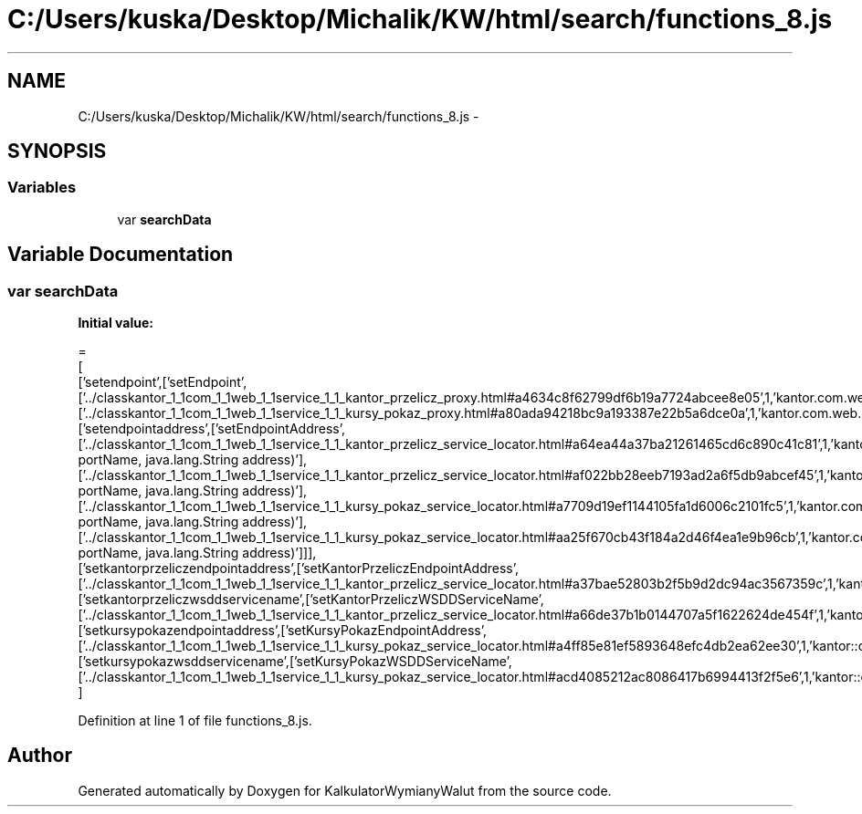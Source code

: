 .TH "C:/Users/kuska/Desktop/Michalik/KW/html/search/functions_8.js" 3 "Thu Jan 14 2016" "KalkulatorWymianyWalut" \" -*- nroff -*-
.ad l
.nh
.SH NAME
C:/Users/kuska/Desktop/Michalik/KW/html/search/functions_8.js \- 
.SH SYNOPSIS
.br
.PP
.SS "Variables"

.in +1c
.ti -1c
.RI "var \fBsearchData\fP"
.br
.in -1c
.SH "Variable Documentation"
.PP 
.SS "var searchData"
\fBInitial value:\fP
.PP
.nf
=
[
  ['setendpoint',['setEndpoint',['\&.\&./classkantor_1_1com_1_1web_1_1service_1_1_kantor_przelicz_proxy\&.html#a4634c8f62799df6b19a7724abcee8e05',1,'kantor\&.com\&.web\&.service\&.KantorPrzeliczProxy\&.setEndpoint()'],['\&.\&./classkantor_1_1com_1_1web_1_1service_1_1_kursy_pokaz_proxy\&.html#a80ada94218bc9a193387e22b5a6dce0a',1,'kantor\&.com\&.web\&.service\&.KursyPokazProxy\&.setEndpoint()']]],
  ['setendpointaddress',['setEndpointAddress',['\&.\&./classkantor_1_1com_1_1web_1_1service_1_1_kantor_przelicz_service_locator\&.html#a64ea44a37ba21261465cd6c890c41c81',1,'kantor\&.com\&.web\&.service\&.KantorPrzeliczServiceLocator\&.setEndpointAddress(java\&.lang\&.String portName, java\&.lang\&.String address)'],['\&.\&./classkantor_1_1com_1_1web_1_1service_1_1_kantor_przelicz_service_locator\&.html#af022bb28eeb7193ad2a6f5db9abcef45',1,'kantor\&.com\&.web\&.service\&.KantorPrzeliczServiceLocator\&.setEndpointAddress(javax\&.xml\&.namespace\&.QName portName, java\&.lang\&.String address)'],['\&.\&./classkantor_1_1com_1_1web_1_1service_1_1_kursy_pokaz_service_locator\&.html#a7709d19ef1144105fa1d6006c2101fc5',1,'kantor\&.com\&.web\&.service\&.KursyPokazServiceLocator\&.setEndpointAddress(java\&.lang\&.String portName, java\&.lang\&.String address)'],['\&.\&./classkantor_1_1com_1_1web_1_1service_1_1_kursy_pokaz_service_locator\&.html#aa25f670cb43f184a2d46f4ea1e9b96cb',1,'kantor\&.com\&.web\&.service\&.KursyPokazServiceLocator\&.setEndpointAddress(javax\&.xml\&.namespace\&.QName portName, java\&.lang\&.String address)']]],
  ['setkantorprzeliczendpointaddress',['setKantorPrzeliczEndpointAddress',['\&.\&./classkantor_1_1com_1_1web_1_1service_1_1_kantor_przelicz_service_locator\&.html#a37bae52803b2f5b9d2dc94ac3567359c',1,'kantor::com::web::service::KantorPrzeliczServiceLocator']]],
  ['setkantorprzeliczwsddservicename',['setKantorPrzeliczWSDDServiceName',['\&.\&./classkantor_1_1com_1_1web_1_1service_1_1_kantor_przelicz_service_locator\&.html#a66de37b1b0144707a5f1622624de454f',1,'kantor::com::web::service::KantorPrzeliczServiceLocator']]],
  ['setkursypokazendpointaddress',['setKursyPokazEndpointAddress',['\&.\&./classkantor_1_1com_1_1web_1_1service_1_1_kursy_pokaz_service_locator\&.html#a4ff85e81ef5893648efc4db2ea62ee30',1,'kantor::com::web::service::KursyPokazServiceLocator']]],
  ['setkursypokazwsddservicename',['setKursyPokazWSDDServiceName',['\&.\&./classkantor_1_1com_1_1web_1_1service_1_1_kursy_pokaz_service_locator\&.html#acd4085212ac8086417b6994413f2f5e6',1,'kantor::com::web::service::KursyPokazServiceLocator']]]
]
.fi
.PP
Definition at line 1 of file functions_8\&.js\&.
.SH "Author"
.PP 
Generated automatically by Doxygen for KalkulatorWymianyWalut from the source code\&.
